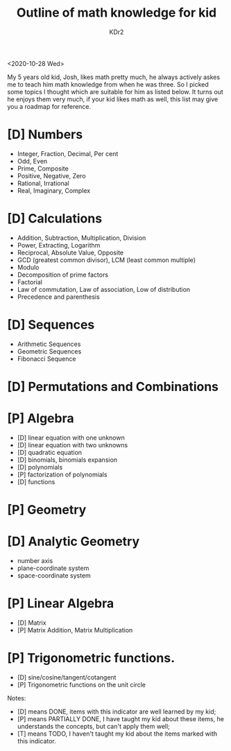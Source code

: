 # -*- mode: org; mode: auto-fill; -*-
#+TITLE: Outline of math knowledge for kid
#+AUTHOR: KDr2

#+OPTIONS: toc:nil
#+OPTIONS: num:nil

#+BEGIN: inc-file :file "common.inc.org"
#+END:
#+CALL: dynamic-header() :results raw
#+CALL: meta-keywords(kws='("KDr2" "kid" "josh" "math")) :results raw

<2020-10-28 Wed>

My 5 years old kid, Josh, likes math pretty much, he always actively
askes me to teach him math knowledge from when he was three. So I
picked some topics I thought which are suitable for him as listed
below. It turns out he enjoys them very much, if your kid likes math
as well, this list may give you a roadmap for reference.

* [D] Numbers
  - Integer, Fraction, Decimal, Per cent
  - Odd, Even
  - Prime, Composite
  - Positive, Negative, Zero
  - Rational, Irrational
  - Real, Imaginary, Complex
* [D] Calculations
  - Addition, Subtraction, Multiplication, Division
  - Power, Extracting, Logarithm
  - Reciprocal, Absolute Value, Opposite
  - GCD (greatest common divisor), LCM (least common multiple)
  - Modulo
  - Decomposition of prime factors
  - Factorial
  - Law of commutation, Law of association, Low of distribution
  - Precedence and parenthesis
* [D] Sequences
  - Arithmetic Sequences
  - Geometric Sequences
  - Fibonacci Sequence
* [D] Permutations and Combinations
* [P] Algebra
  - [D] linear equation with one unknown
  - [D] linear equation with two unknowns
  - [D] quadratic equation
  - [D] binomials, binomials expansion
  - [D] polynomials
  - [P] factorization of polynomials
  - [D] functions
* [P] Geometry
* [D] Analytic Geometry
  - number axis
  - plane-coordinate system
  - space-coordinate system
* [P] Linear Algebra
  - [D] Matrix
  - [P] Matrix Addition, Matrix Multiplication
* [P] Trigonometric functions.
  - [D] sine/cosine/tangent/cotangent
  - [P] Trigonometric functions on the unit circle


Notes:

- [D] means DONE, items with this indicator are well learned by my kid;
- [P] means PARTIALLY DONE, I have taught my kid about these items, he
  understands the concepts, but can't apply them well;
- [T] means TODO, I haven't taught my kid about the items marked with
  this indicator.
